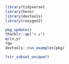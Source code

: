 #+BEGIN_SRC R
library(tidyverse)
library(here)
library(devtools)
library(roxygen2)

pkg_update()
thacklr::qw("x y")
qc(x,y)
?qw
devtools::run_examples(pkg)

?str_subset_unique()
#+END_SRC


